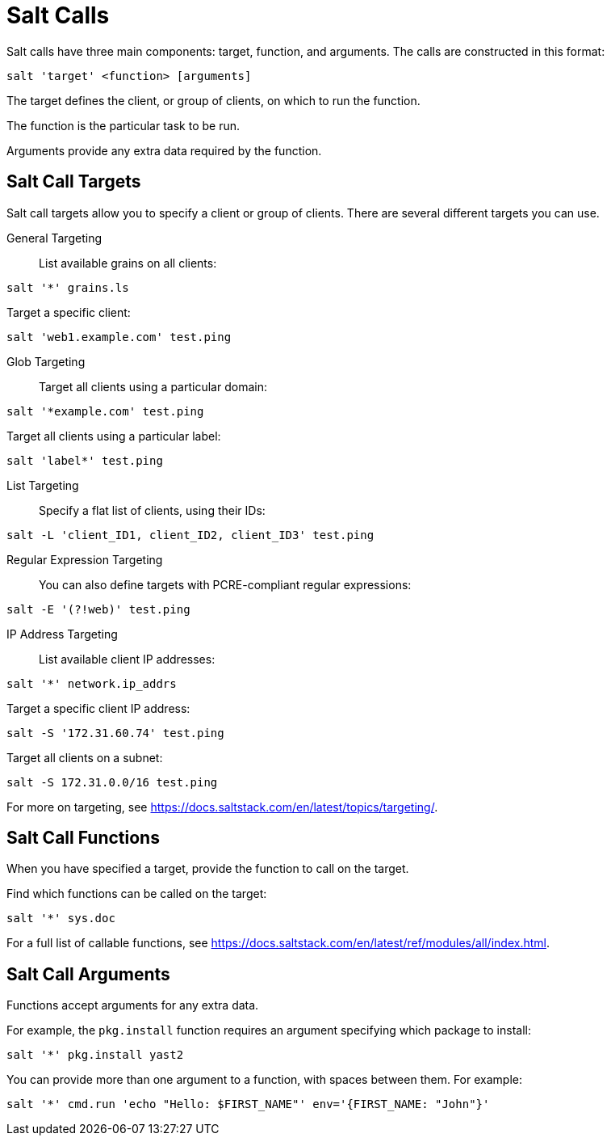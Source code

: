 [[salt.calls]]
= Salt Calls

Salt calls have three main components: target, function, and arguments.
The calls are constructed in this format:
----
salt 'target' <function> [arguments]
----

The target defines the client, or group of clients, on which to run the function.

The function is the particular task to be run.

Arguments provide any extra data required by the function.


== Salt Call Targets

Salt call targets allow you to specify a client or group of clients.
There are several different targets you can use.

General Targeting::

List available grains on all clients:
----
salt '*' grains.ls
----

Target a specific client:
----
salt 'web1.example.com' test.ping
----

Glob Targeting::

Target all clients using a particular domain:
----
salt '*example.com' test.ping
----

Target all clients using a particular label:
----
salt 'label*' test.ping
----

List Targeting::

Specify a flat list of clients, using their IDs:
----
salt -L 'client_ID1, client_ID2, client_ID3' test.ping
----

Regular Expression Targeting::

You can also define targets with PCRE-compliant regular expressions:
----
salt -E '(?!web)' test.ping
----

IP Address Targeting::

List available client IP addresses:
----
salt '*' network.ip_addrs
----

Target a specific client IP address:
----
salt -S '172.31.60.74' test.ping
----

Target all clients on a subnet:
----
salt -S 172.31.0.0/16 test.ping
----

////
This is general Linux info, not specific to the topic.
You can use the [command]``ip`` command to find the subnet mask in the format of ``192.168.1.1/24``:

----
ip -o -f inet addr show | awk '/scope global/ {print $4}'
----
////

For more on targeting, see https://docs.saltstack.com/en/latest/topics/targeting/.



== Salt Call Functions

When you have specified a target, provide the function to call on the target.

Find which functions can be called on the target:
----
salt '*' sys.doc
----

For a full list of callable functions, see https://docs.saltstack.com/en/latest/ref/modules/all/index.html.



== Salt Call Arguments

Functions accept arguments for any extra data.

For example, the [command]``pkg.install`` function requires an argument specifying which package to install:
----
salt '*' pkg.install yast2
----

You can provide more than one argument to a function, with spaces between them.
For example:
----
salt '*' cmd.run 'echo "Hello: $FIRST_NAME"' env='{FIRST_NAME: "John"}'
----

